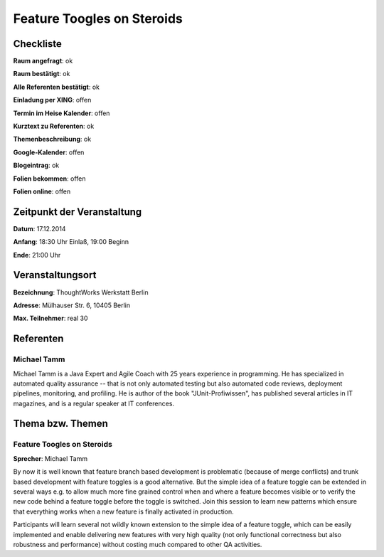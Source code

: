 Feature Toogles on Steroids
=================

Checkliste
----------

**Raum angefragt**: ok

**Raum bestätigt**: ok

**Alle Referenten bestätigt**: ok

**Einladung per XING**: offen

**Termin im Heise Kalender**: offen

**Kurztext zu Referenten**: ok

**Themenbeschreibung**: ok

**Google-Kalender**: offen

**Blogeintrag**: ok

**Folien bekommen**: offen

**Folien online**: offen

Zeitpunkt der Veranstaltung
---------------------------

**Datum**: 17.12.2014

**Anfang**: 18:30 Uhr Einlaß, 19:00 Beginn

**Ende**: 21:00 Uhr

Veranstaltungsort
-----------------

**Bezeichnung**: ThoughtWorks Werkstatt Berlin

**Adresse**: Mülhauser Str. 6, 10405 Berlin


**Max. Teilnehmer**: real 30

Referenten
----------

Michael Tamm
~~~~~~
Michael Tamm is a Java Expert and Agile Coach with 25
years experience in programming. He has specialized in
automated quality assurance -- that is not only automated
testing but also automated code reviews, deployment pipelines,
monitoring, and profiling. He is author of the book
"JUnit-Profiwissen", has published several articles in IT
magazines, and is a regular speaker at IT conferences.


Thema bzw. Themen
-----------------

Feature Toogles on Steroids
~~~~~~~~~~~~~~~~~~~
**Sprecher**: Michael Tamm

By now it is well known that feature
branch based development is problematic
(because of merge conflicts) and trunk based development
with feature toggles is a good alternative. But the
simple idea of a feature toggle can be extended in
several ways e.g. to allow much more fine grained control
when and where a feature becomes visible or to verify
the new code behind a feature toggle before the toggle
is switched. Join this session to learn new patterns which
ensure that everything works when a new feature is finally
activated in production.

Participants will learn several not wildly known extension to
the simple idea of a feature toggle, which can be easily
implemented and enable delivering new features with very
high quality (not only functional correctness but also robustness
and performance) without costing much compared to other QA activities.
